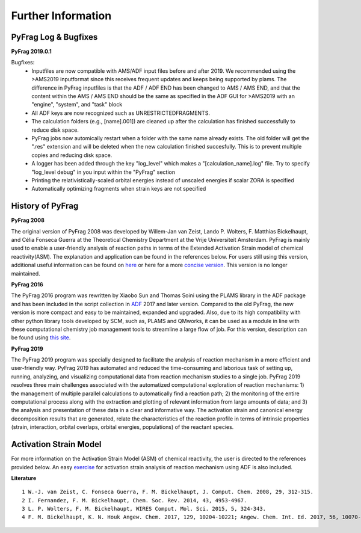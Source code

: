 Further Information
===================

PyFrag Log & Bugfixes
---------------------

**PyFrag 2019.0.1**

Bugfixes: 
 - Inputfiles are now compatible with AMS/ADF input files before and after 2019. We recommended using the >AMS2019 inputformat since this receives frequent updates and keeps being supported by plams. The difference in PyFrag inputfiles is that the ADF / ADF END has been changed to AMS / AMS END, and that the content within the AMS / AMS END should be the same as specified in the ADF GUI for >AMS2019 with an "engine", "system", and "task" block
 - All ADF keys are now recognized such as UNRESTRICTEDFRAGMENTS.
 - The calculation folders (e.g., [name].001]) are cleaned up after the calculation has finished successfully to reduce disk space. 
 - PyFrag jobs now automically restart when a folder with the same name already exists. The old folder will get the ".res" extension and will be deleted when the new calculation finished succesfully. This is to prevent multiple copies and reducing disk space.
 - A logger has been added through the key "log_level" which makes a "[calculation_name].log" file. Try to specify "log_level debug" in you input within the "PyFrag" section
 - Printing the relativistically-scaled orbital energies instead of unscaled energies if scalar ZORA is specified
 - Automatically optimizing fragments when strain keys are not specified

History of PyFrag
-----------------

**PyFrag 2008**

The original version of PyFrag 2008 was developed by Willem-Jan van Zeist, Lando P. Wolters, F. Matthias Bickelhaupt, and Célia Fonseca Guerra at the Theoretical Chemistry Department at the Vrije Universiteit Amsterdam. PyFrag is mainly used to enable a user-friendly analysis of reaction paths in terms of the Extended Activation Strain model of chemical reactivity(ASM). The explanation and application can be found in the references below. For users still using this version, additional useful information can be found on  here_ or here for a more `concise version`_. This version is no longer maintained.

**PyFrag 2016**

The PyFrag 2016 program was rewritten by Xiaobo Sun and Thomas Soini using the PLAMS library in the ADF package and has been included in the script collection in ADF_ 2017 and later version. Compared to the old PyFrag, the new version is more compact and easy to be maintained, expanded and upgraded. Also, due to its high compatibility with other python library tools developed by SCM, such as, PLAMS and QMworks, it can be used as a module in line with these computational chemistry job management tools to streamline a large flow of job. For this version, description can be found using `this site`_.

**PyFrag 2019**

The PyFrag 2019 program was specially designed to facilitate the analysis of reaction mechanism in a more efficient and user-friendly way. PyFrag 2019 has automated and reduced the time-consuming and laborious task of setting up, running, analyzing, and visualizing computational data from reaction mechanism studies to a single job. PyFrag 2019 resolves three main challenges associated with the automatized computational exploration of reaction mechanisms: 1) the management of multiple parallel calculations to automatically find a reaction path; 2) the monitoring of the entire computational process along with the extraction and plotting of relevant information from large amounts of data; and 3) the analysis and presentation of these data in a clear and informative way. The activation strain and canonical energy decomposition results that are generated, relate the characteristics of the reaction profile in terms of intrinsic properties (strain, interaction, orbital overlaps, orbital energies, populations) of the reactant species.

Activation Strain Model
-----------------

For more information on the Activation Strain Model (ASM) of chemical reactivity, the user is directed to the references provided below. An easy exercise_ for activation strain analysis of reaction mechanism using ADF is also included.

**Literature** ::

  1 W.-J. van Zeist, C. Fonseca Guerra, F. M. Bickelhaupt, J. Comput. Chem. 2008, 29, 312-315.
  2 I. Fernandez, F. M. Bickelhaupt, Chem. Soc. Rev. 2014, 43, 4953-4967.
  3 L. P. Wolters, F. M. Bickelhaupt, WIRES Comput. Mol. Sci. 2015, 5, 324-343.
  4 F. M. Bickelhaupt, K. N. Houk Angew. Chem. 2017, 129, 10204-10221; Angew. Chem. Int. Ed. 2017, 56, 10070-10086.


.. _here : http://www.few.vu.nl/~xsn800/Home.html
.. _concise version: https://sunxb05.github.io/pyfragold/
.. _ADF: https://www.scm.com/doc/ADF/Input/PyFrag.html
.. _this site: http://www.few.vu.nl/~bickel/page-2/pyfrag.html
.. _exercise: https://github.com/sunxb05/PyFrag/blob/master/docs/exerciseforPyFrag.docx
